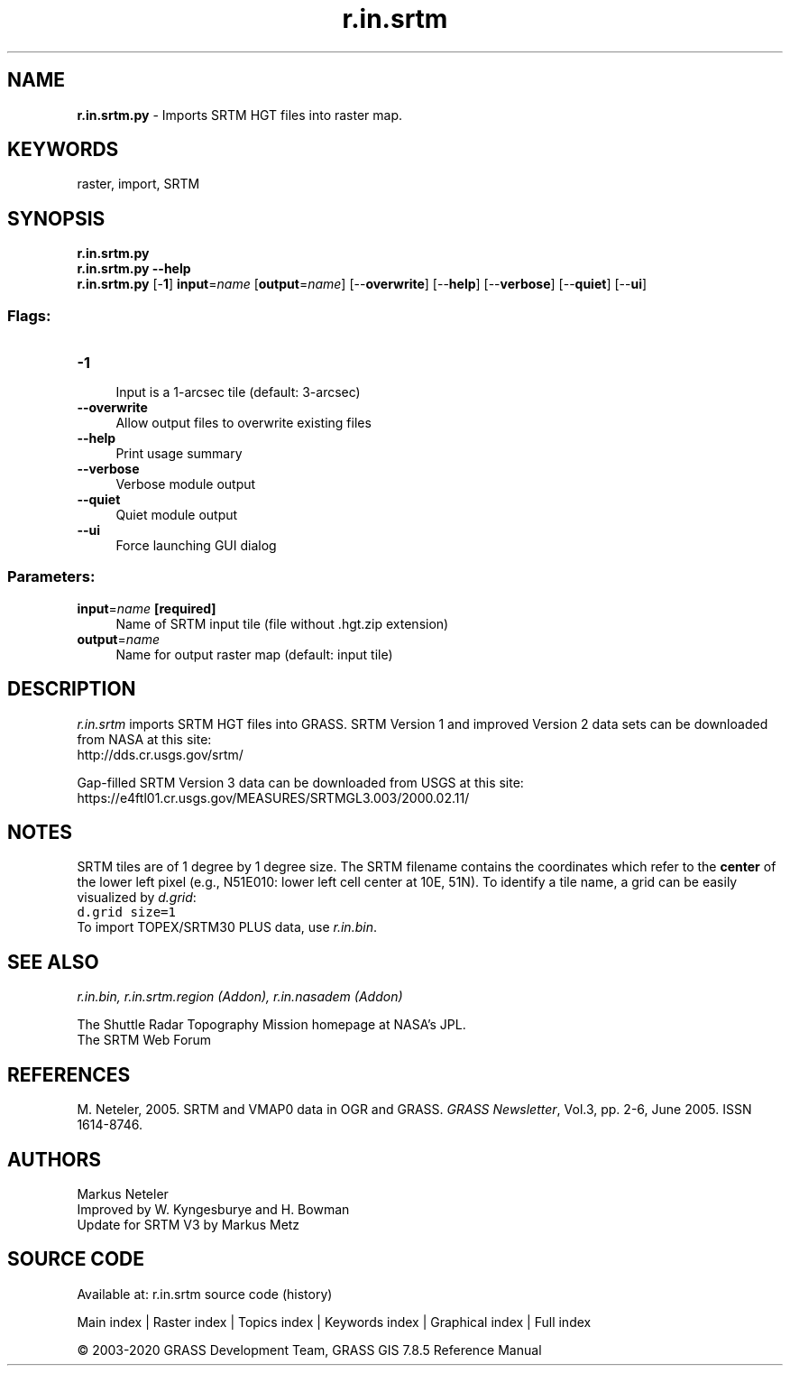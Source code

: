 .TH r.in.srtm 1 "" "GRASS 7.8.5" "GRASS GIS User's Manual"
.SH NAME
\fI\fBr.in.srtm.py\fR\fR  \- Imports SRTM HGT files into raster map.
.SH KEYWORDS
raster, import, SRTM
.SH SYNOPSIS
\fBr.in.srtm.py\fR
.br
\fBr.in.srtm.py \-\-help\fR
.br
\fBr.in.srtm.py\fR [\-\fB1\fR] \fBinput\fR=\fIname\fR  [\fBoutput\fR=\fIname\fR]   [\-\-\fBoverwrite\fR]  [\-\-\fBhelp\fR]  [\-\-\fBverbose\fR]  [\-\-\fBquiet\fR]  [\-\-\fBui\fR]
.SS Flags:
.IP "\fB\-1\fR" 4m
.br
Input is a 1\-arcsec tile (default: 3\-arcsec)
.IP "\fB\-\-overwrite\fR" 4m
.br
Allow output files to overwrite existing files
.IP "\fB\-\-help\fR" 4m
.br
Print usage summary
.IP "\fB\-\-verbose\fR" 4m
.br
Verbose module output
.IP "\fB\-\-quiet\fR" 4m
.br
Quiet module output
.IP "\fB\-\-ui\fR" 4m
.br
Force launching GUI dialog
.SS Parameters:
.IP "\fBinput\fR=\fIname\fR \fB[required]\fR" 4m
.br
Name of SRTM input tile (file without .hgt.zip extension)
.IP "\fBoutput\fR=\fIname\fR" 4m
.br
Name for output raster map (default: input tile)
.SH DESCRIPTION
\fIr.in.srtm\fR imports SRTM HGT files into GRASS.
SRTM Version 1 and improved Version 2 data sets can be downloaded from
NASA at this site:
.br
http://dds.cr.usgs.gov/srtm/
.PP
Gap\-filled SRTM Version 3 data can be downloaded from USGS at this site:
.br
https://e4ftl01.cr.usgs.gov/MEASURES/SRTMGL3.003/2000.02.11/
.SH NOTES
SRTM tiles are of 1 degree by 1 degree size. The SRTM filename contains the
coordinates which refer to the \fBcenter\fR of the lower left pixel (e.g., N51E010:
lower left cell center at 10E, 51N). To identify a tile name, a grid can be easily
visualized by \fId.grid\fR:
.br
.nf
\fC
d.grid size=1
\fR
.fi
To import TOPEX/SRTM30 PLUS data, use \fIr.in.bin\fR.
.SH SEE ALSO
\fI
r.in.bin,
r.in.srtm.region (Addon),
r.in.nasadem (Addon)
\fR
.PP
The Shuttle Radar Topography Mission
homepage at NASA\(cqs JPL.
.br
The SRTM Web Forum
.SH REFERENCES
M. Neteler, 2005. SRTM and VMAP0 data in OGR and GRASS. \fIGRASS Newsletter\fR, Vol.3, pp. 2\-6, June 2005. ISSN 1614\-8746.
.SH AUTHORS
Markus Neteler
.br
Improved by W. Kyngesburye and H. Bowman
.br
Update for SRTM V3 by Markus Metz
.SH SOURCE CODE
.PP
Available at: r.in.srtm source code (history)
.PP
Main index |
Raster index |
Topics index |
Keywords index |
Graphical index |
Full index
.PP
© 2003\-2020
GRASS Development Team,
GRASS GIS 7.8.5 Reference Manual
